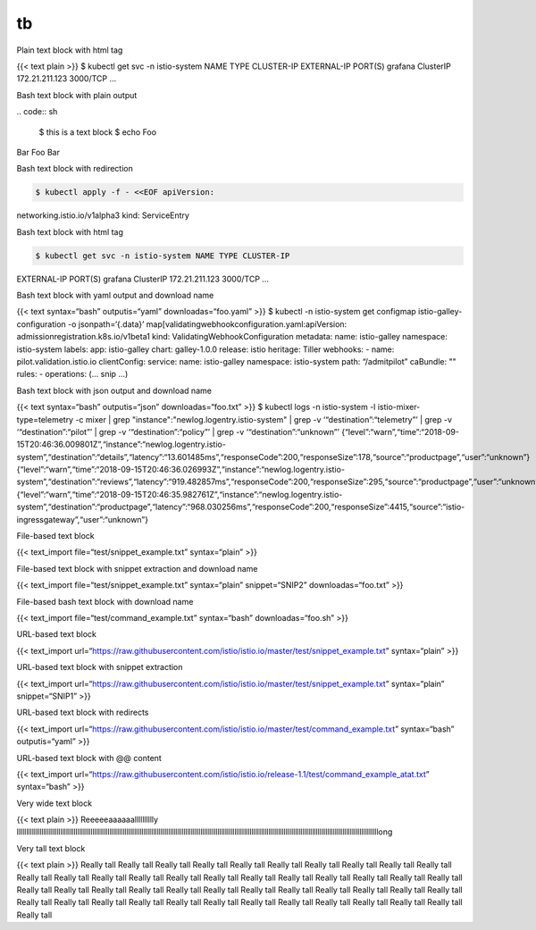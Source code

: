 tb
======

Plain text block with html tag

{{< text plain >}} $ kubectl get svc -n istio-system NAME TYPE
CLUSTER-IP EXTERNAL-IP PORT(S) grafana ClusterIP 172.21.211.123 3000/TCP
…

Bash text block with plain output

| .. code:: sh

      $ this is a text block $ echo Foo
| Bar Foo Bar

Bash text block with redirection

.. code:: sh

      $ kubectl apply -f - <<EOF apiVersion:
networking.istio.io/v1alpha3 kind: ServiceEntry

Bash text block with html tag

.. code:: sh

      $ kubectl get svc -n istio-system NAME TYPE CLUSTER-IP
EXTERNAL-IP PORT(S) grafana ClusterIP 172.21.211.123 3000/TCP …

Bash text block with yaml output and download name

{{< text syntax=“bash” outputis=“yaml” downloadas=“foo.yaml” >}} $
kubectl -n istio-system get configmap istio-galley-configuration -o
jsonpath=‘{.data}’ map[validatingwebhookconfiguration.yaml:apiVersion:
admissionregistration.k8s.io/v1beta1 kind:
ValidatingWebhookConfiguration metadata: name: istio-galley namespace:
istio-system labels: app: istio-galley chart: galley-1.0.0 release:
istio heritage: Tiller webhooks: - name: pilot.validation.istio.io
clientConfig: service: name: istio-galley namespace: istio-system path:
“/admitpilot” caBundle: "" rules: - operations: (… snip …)

Bash text block with json output and download name

{{< text syntax=“bash” outputis=“json” downloadas=“foo.txt” >}} $
kubectl logs -n istio-system -l istio-mixer-type=telemetry -c mixer \|
grep "instance":"newlog.logentry.istio-system" \| grep -v
‘“destination”:“telemetry”’ \| grep -v ‘“destination”:“pilot”’ \| grep
-v ‘“destination”:“policy”’ \| grep -v ‘“destination”:“unknown”’
{“level”:“warn”,“time”:“2018-09-15T20:46:36.009801Z”,“instance”:“newlog.logentry.istio-system”,“destination”:“details”,“latency”:“13.601485ms”,“responseCode”:200,“responseSize”:178,“source”:“productpage”,“user”:“unknown”}
{“level”:“warn”,“time”:“2018-09-15T20:46:36.026993Z”,“instance”:“newlog.logentry.istio-system”,“destination”:“reviews”,“latency”:“919.482857ms”,“responseCode”:200,“responseSize”:295,“source”:“productpage”,“user”:“unknown”}
{“level”:“warn”,“time”:“2018-09-15T20:46:35.982761Z”,“instance”:“newlog.logentry.istio-system”,“destination”:“productpage”,“latency”:“968.030256ms”,“responseCode”:200,“responseSize”:4415,“source”:“istio-ingressgateway”,“user”:“unknown”}


File-based text block

{{< text_import file=“test/snippet_example.txt” syntax=“plain” >}}

File-based text block with snippet extraction and download name

{{< text_import file=“test/snippet_example.txt” syntax=“plain”
snippet=“SNIP2” downloadas=“foo.txt” >}}

File-based bash text block with download name

{{< text_import file=“test/command_example.txt” syntax=“bash”
downloadas=“foo.sh” >}}

URL-based text block

{{< text_import
url=“https://raw.githubusercontent.com/istio/istio.io/master/test/snippet_example.txt”
syntax=“plain” >}}

URL-based text block with snippet extraction

{{< text_import
url=“https://raw.githubusercontent.com/istio/istio.io/master/test/snippet_example.txt”
syntax=“plain” snippet=“SNIP1” >}}

URL-based text block with redirects

{{< text_import
url=“https://raw.githubusercontent.com/istio/istio.io/master/test/command_example.txt”
syntax=“bash” outputis=“yaml” >}}

URL-based text block with @@ content

{{< text_import
url=“https://raw.githubusercontent.com/istio/istio.io/release-1.1/test/command_example_atat.txt”
syntax=“bash” >}}

Very wide text block

{{< text plain >}} Reeeeeaaaaaalllllllllly
lllllllllllllllllllllllllllllllllllllllllllllllllllllllllllllllllllllllllllllllllllllllllllllllllllllllllllllllllllllllllllllllllllllllllllllllllllllllllllllllllllllllllllllllllllllllllllllllong


Very tall text block

{{< text plain >}} Really tall Really tall Really tall Really tall
Really tall Really tall Really tall Really tall Really tall Really tall
Really tall Really tall Really tall Really tall Really tall Really tall
Really tall Really tall Really tall Really tall Really tall Really tall
Really tall Really tall Really tall Really tall Really tall Really tall
Really tall Really tall Really tall Really tall Really tall Really tall
Really tall Really tall Really tall Really tall Really tall Really tall
Really tall Really tall Really tall Really tall Really tall Really tall
Really tall
